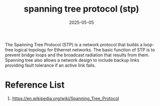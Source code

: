 :PROPERTIES:
:ID:       b5b8bfb0-70f8-4c51-86a7-073b043c3546
:END:
#+title: spanning tree protocol (stp)
#+date: 2025-05-05

The Spanning Tree Protocol (STP) is a network protocol that builds a loop-free logical topology for Ethernet networks. The basic function of STP is to prevent bridge loops and the broadcast radiation that results from them. Spanning tree also allows a network design to include backup links providing fault tolerance if an active link fails.

* Reference List
1. https://en.wikipedia.org/wiki/Spanning_Tree_Protocol
